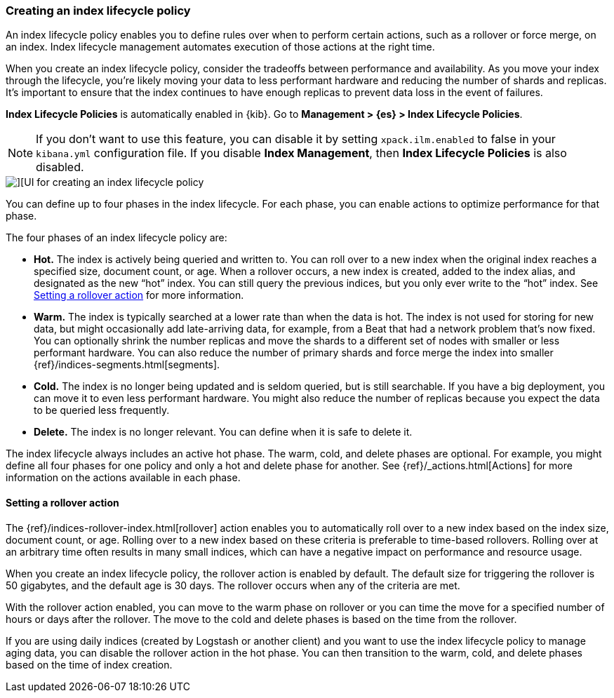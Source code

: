 [[creating-index-lifecycle-policies]]
=== Creating an index lifecycle policy

An index lifecycle policy enables you to define rules over when to perform 
certain actions, such as a rollover or force merge, on an index. Index lifecycle 
management automates execution of those actions at the right time.

When you create an index lifecycle policy, consider the tradeoffs between 
performance and availability. As you move your index through the lifecycle, 
you’re likely moving your data to less performant hardware and reducing the 
number of shards and replicas.  It’s important to ensure that the index 
continues to have enough replicas to prevent data loss in the event of failures.

*Index Lifecycle Policies* is automatically enabled in {kib}. Go to 
*Management > {es} > Index Lifecycle Policies*. 

NOTE: If you don’t want to use this feature, you can disable it by setting 
`xpack.ilm.enabled` to false in your `kibana.yml` configuration file. If you 
disable *Index Management*, then *Index Lifecycle Policies* is also disabled.

[role="screenshot"]
image::images/index-lifecycle-policies-create.png[][UI for creating an index lifecycle policy]

You can define up to four phases in the index lifecycle. For each phase, you 
can enable actions to optimize performance for that phase.

The four phases of an index lifecycle policy are:

* *Hot.* The index is actively being queried and written to. You can  
roll over to a new index when the original index reaches a specified size, 
document count, or age.  When a rollover occurs, a new 
index is created, added to the index alias, and designated as the new “hot” 
index. You can still query the previous indices, but you only ever write to 
the “hot” index. See <<setting-a-rollover-action>> for more information.

* *Warm.* The index is typically searched at a lower rate than when the data is 
hot. The index is not used for storing for new data, but might occasionally add 
late-arriving data, for example, from a Beat that had a network problem that's now fixed.  
You can optionally shrink the number replicas and move the shards to a 
different set of nodes with smaller or less performant hardware. You can also 
reduce the number of primary shards and force merge the index into 
smaller {ref}/indices-segments.html[segments].
 
* *Cold.* The index is no longer being updated and is seldom queried, but is 
still searchable. If you have a big deployment, you can move it to even 
less performant hardware. You might also reduce the number of replicas because 
you expect the data to be queried less frequently.

* *Delete.* The index is no longer relevant. You can define when it is safe to 
delete it.

The index lifecycle always includes an active hot phase. The warm, cold, and 
delete phases are optional. For example, you might define all four phases for 
one policy and only a hot and delete phase for another.  See {ref}/_actions.html[Actions]
for more information on the actions available in each phase. 

[[setting-a-rollover-action]]
==== Setting a rollover action

The {ref}/indices-rollover-index.html[rollover] action enables you to automatically 
roll over to a new index based on the index size, document count, or age. Rolling 
over to a new index based on these criteria is preferable to time-based rollovers.
Rolling over at an arbitrary time often results in many small indices, which can
have a negative impact on performance and resource usage.

When you create an index lifecycle policy, the rollover action is enabled 
by default.  The default size for triggering the rollover is 50 gigabytes, and 
the default age is 30 days. The rollover occurs when any of the criteria are met.

With the rollover action enabled, you can move to the warm phase on rollover or you can 
time the move for a specified number of hours or days after the rollover. The 
move to the cold and delete phases is based on the time from the rollover.

If you are using daily indices (created by Logstash or another client) and you 
want to use the index lifecycle policy to manage aging data, you can
disable the rollover action in the hot phase. You can then
transition to the warm, cold, and delete phases based on the time of index creation.


